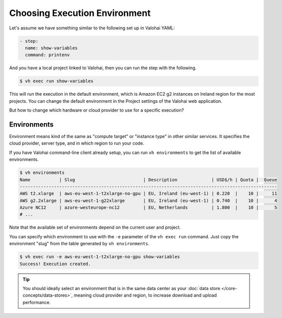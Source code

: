 .. meta::
    :description: You can change the hardware your executions run on with one parameter.

Choosing Execution Environment
==============================

Let's assume we have something similar to the following set up in Valohai YAML:

.. code-block:: yaml

    - step:
      name: show-variables
      command: printenv

And you have a local project linked to Valohai, then you can run the step with the following.

.. code-block:: bash

    $ vh exec run show-variables

This will run the execution in the default environment, which is Amazon EC2 g2 instances on Ireland region for the most projects. You can change the default environment in the Project settings of the Valohai web application.

But how to change which hardware or cloud provider to use for a specific execution?

Environments
~~~~~~~~~~~~

Environment means kind of the same as "compute target" or "instance type" in other similar services. It specifies the cloud provider, server type, and in which region to run your code.

If you have Valohai command-line client already setup, you can run ``vh environments`` to get the list of available environments.

.. code-block:: bash

    $ vh environments
    Name           | Slug                          | Description             | USD$/h | Quota |  Queue
    --------------------------------------------------------------------------------------------------
    AWS t2.xlarge  | aws-eu-west-1-t2xlarge-no-gpu | EU, Ireland (eu-west-1) | 0.220  |    10 |     11
    AWS g2.2xlarge | aws-eu-west-1-g22xlarge       | EU, Ireland (eu-west-1) | 0.740  |    10 |      4
    Azure NC12     | azure-westeurope-nc12         | EU, Netherlands         | 1.800  |    10 |      5
    # ...

Note that the available set of environments depend on the current user and project.

You can specify which environment to use with the ``-e`` parameter of the ``vh exec run`` command. Just copy the environment "slug" from the table generated by ``vh environments``.

.. code-block:: bash

    $ vh exec run -e aws-eu-west-1-t2xlarge-no-gpu show-variables
    Success! Execution created.

.. tip::

    You should ideally select an environment that is in the same data center as your :doc:`data store </core-concepts/data-stores>`, meaning cloud provider and region, to increase download and upload performance.